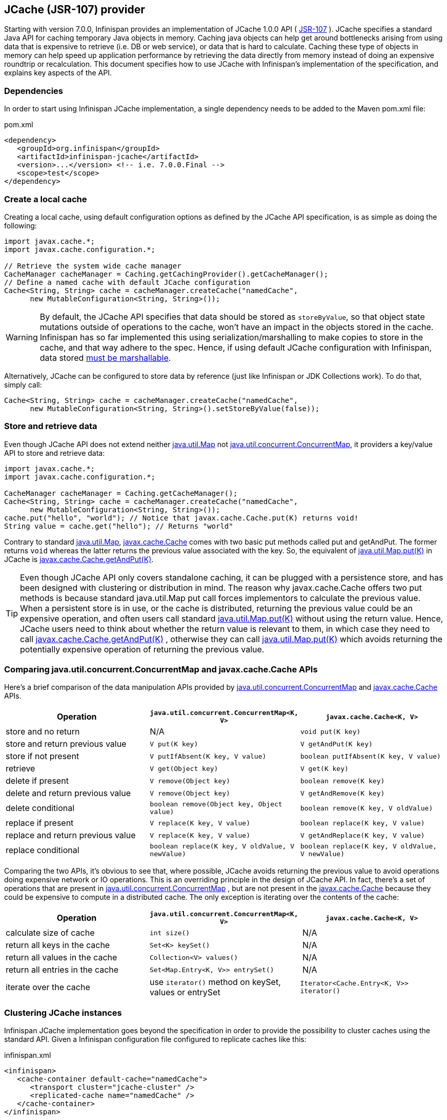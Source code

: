 ==  JCache (JSR-107) provider
Starting with version 7.0.0, Infinispan provides an implementation of
JCache 1.0.0 API ( link:$$http://www.jcp.org/en/jsr/detail?id=107$$[JSR-107] ).
JCache specifies a standard Java API for caching temporary Java objects in
memory. Caching java objects can help get around bottlenecks arising from
using data that is expensive to retrieve (i.e. DB or web service), or data
that is hard to calculate. Caching these type of objects in memory can help
speed up application performance by retrieving the data directly from memory
instead of doing an expensive roundtrip or recalculation. This document
specifies how to use JCache with Infinispan's implementation of the
specification, and explains key aspects of the API.

=== Dependencies
In order to start using Infinispan JCache implementation, a single dependency
needs to be added to the Maven pom.xml file:

.pom.xml
[source,xml]
----
<dependency>
   <groupId>org.infinispan</groupId>
   <artifactId>infinispan-jcache</artifactId>
   <version>...</version> <!-- i.e. 7.0.0.Final -->
   <scope>test</scope>
</dependency>
----

=== Create a local cache
Creating a local cache, using default configuration options as defined by the
JCache API specification, is as simple as doing the following:

[source,java]
----
import javax.cache.*;
import javax.cache.configuration.*;

// Retrieve the system wide cache manager
CacheManager cacheManager = Caching.getCachingProvider().getCacheManager();
// Define a named cache with default JCache configuration
Cache<String, String> cache = cacheManager.createCache("namedCache",
      new MutableConfiguration<String, String>());
----

WARNING: By default, the JCache API specifies that data should be stored as
`storeByValue`, so that object state mutations outside of operations to the
cache, won't have an impact in the objects stored in the cache. Infinispan
has so far implemented this using serialization/marshalling to make copies to
store in the cache, and that way adhere to the spec. Hence, if using default
JCache configuration with Infinispan, data stored
<<_plugging_infinispan_with_user_defined_externalizers, must be marshallable>>.

Alternatively, JCache can be configured to store data by reference
(just like Infinispan or JDK Collections work). To do that, simply call:

[source,java]
----
Cache<String, String> cache = cacheManager.createCache("namedCache",
      new MutableConfiguration<String, String>().setStoreByValue(false));
----


=== Store and retrieve data
Even though JCache API does not extend neither
link:http://docs.oracle.com/javase/7/docs/api/java/util/Map.html[java.util.Map]
not link:http://docs.oracle.com/javase/7/docs/api/java/util/concurrent/ConcurrentMap.html[java.util.concurrent.ConcurrentMap],
it providers a key/value API to store and retrieve data:

[source,java]
----
import javax.cache.*;
import javax.cache.configuration.*;

CacheManager cacheManager = Caching.getCacheManager();
Cache<String, String> cache = cacheManager.createCache("namedCache",
      new MutableConfiguration<String, String>());
cache.put("hello", "world"); // Notice that javax.cache.Cache.put(K) returns void!
String value = cache.get("hello"); // Returns "world"
----

Contrary to standard link:http://docs.oracle.com/javase/7/docs/api/java/util/Map.html[java.util.Map],
link:https://github.com/jsr107/jsr107spec/blob/v1.0.0-RC1/src/main/java/javax/cache/Cache.java[javax.cache.Cache]
comes with two basic put methods called put and getAndPut. The former returns
`void` whereas the latter returns the previous value associated with the key.
So, the equivalent of link:$$http://docs.oracle.com/javase/7/docs/api/java/util/Map.html#put(K,%20V)$$[java.util.Map.put(K)]
in JCache is link:https://github.com/jsr107/jsr107spec/blob/v1.0.0-RC1/src/main/java/javax/cache/Cache.java#L230[javax.cache.Cache.getAndPut(K)].


TIP: Even though JCache API only covers standalone caching, it can be plugged
with a persistence store, and has been designed with clustering or
distribution in mind. The reason why javax.cache.Cache offers two put methods
is because standard java.util.Map put call forces implementors to calculate
the previous value. When a persistent store is in use, or the cache is
distributed, returning the previous value could be an expensive operation, and
often users call standard link:$$http://docs.oracle.com/javase/7/docs/api/java/util/Map.html#put(K, V)$$[java.util.Map.put(K)]
without using the return value. Hence, JCache users need to think about
whether the return value is relevant to them, in which case they need to call
link:https://github.com/jsr107/jsr107spec/blob/v1.0.0-RC1/src/main/java/javax/cache/Cache.java#L230[javax.cache.Cache.getAndPut(K)] ,
otherwise they can call link:$$http://docs.oracle.com/javase/7/docs/api/java/util/Map.html#put(K,%20V)$$[java.util.Map.put(K)]
which avoids returning the potentially expensive operation of returning the
previous value.


=== Comparing java.util.concurrent.ConcurrentMap and javax.cache.Cache APIs
Here's a brief comparison of the data manipulation APIs provided by
link:http://docs.oracle.com/javase/7/docs/api/java/util/concurrent/ConcurrentMap.html[java.util.concurrent.ConcurrentMap]
and link:https://github.com/jsr107/jsr107spec/blob/v1.0.0-RC1/src/main/java/javax/cache/Cache.java[javax.cache.Cache] APIs.

[options="header"]
|===============
|Operation| `java.util.concurrent.ConcurrentMap<K, V>` | `javax.cache.Cache<K, V>`
|store and no return| N/A | `void put(K key)`
|store and return previous value| `V put(K key)` | `V getAndPut(K key)`
|store if not present| `V putIfAbsent(K key, V value)` | `boolean putIfAbsent(K key, V value)` 
|retrieve| `V get(Object key)` | `V get(K key)` 
|delete if present| `V remove(Object key)` | `boolean remove(K key)`
|delete and return previous value| `V remove(Object key)` | `V getAndRemove(K key)` 
|delete conditional| `boolean remove(Object key, Object value)` | `boolean remove(K key, V oldValue)` 
|replace if present| `V replace(K key, V value)` | `boolean replace(K key, V value)` 
|replace and return previous value| `V replace(K key, V value)` | `V getAndReplace(K key, V value)`
|replace conditional| `boolean replace(K key, V oldValue, V newValue)` | `boolean replace(K key, V oldValue, V newValue)` 

|===============

Comparing the two APIs, it's obvious to see that, where possible, JCache
avoids returning the previous value to avoid operations doing expensive
network or IO operations. This is an overriding principle in the design of
JCache API. In fact, there's a set of operations that are present in
link:http://docs.oracle.com/javase/7/docs/api/java/util/concurrent/ConcurrentMap.html[java.util.concurrent.ConcurrentMap] ,
but are not present in the link:https://github.com/jsr107/jsr107spec/blob/v1.0.0-RC1/src/main/java/javax/cache/Cache.java[javax.cache.Cache]
because they could be expensive to compute in a distributed cache.
The only exception is iterating over the contents of the cache:

[options="header"]
|===============
|Operation| `java.util.concurrent.ConcurrentMap<K, V>` | `javax.cache.Cache<K, V>`
|calculate size of cache| `int size()` | N/A
|return all keys in the cache| `Set<K> keySet()` | N/A
|return all values in the cache| `Collection<V> values()` | N/A
|return all entries in the cache| `Set<Map.Entry<K, V>> entrySet()` | N/A
|iterate over the cache| use `iterator()` method on keySet, values or entrySet | `Iterator<Cache.Entry<K, V>> iterator()` 

|===============


=== Clustering JCache instances
Infinispan JCache implementation goes beyond the specification in order to
provide the possibility to cluster caches using the standard API. Given a
Infinispan configuration file configured to replicate caches like this:

.infinispan.xml
[source,xml]
----
<infinispan>
   <cache-container default-cache="namedCache">
      <transport cluster="jcache-cluster" />
      <replicated-cache name="namedCache" />
   </cache-container>
</infinispan>
----

You can create a cluster of caches using this code:

[source,java]
----
import javax.cache.*;
import java.net.URI;

// For multiple cache managers to be constructed with the standard JCache API
// and live in the same JVM, either their names, or their classloaders, must
// be different.
// This example shows how to force their classloaders to be different.
// An alternative method would have been to duplicate the XML file and give
// it a different name, but this results in unnecessary file duplication.
ClassLoader tccl = Thread.currentThread().getContextClassLoader();
CacheManager cacheManager1 = Caching.getCachingProvider().getCacheManager(
      URI.create("infinispan-jcache-cluster.xml"), new TestClassLoader(tccl));
CacheManager cacheManager2 = Caching.getCachingProvider().getCacheManager(
      URI.create("infinispan-jcache-cluster.xml"), new TestClassLoader(tccl));

Cache<String, String> cache1 = cacheManager1.getCache("namedCache");
Cache<String, String> cache2 = cacheManager2.getCache("namedCache");

cache1.put("hello", "world");
String value = cache2.get("hello"); // Returns "world" if clustering is working

// --

public static class TestClassLoader extends ClassLoader {
  public TestClassLoader(ClassLoader parent) {
     super(parent);
  }
}
----


